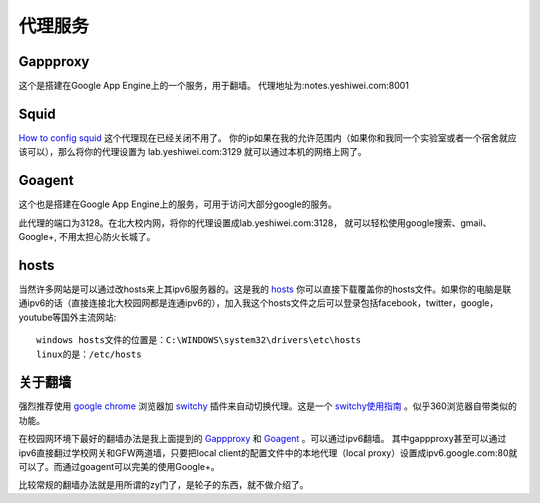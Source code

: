 .. _proxy:


***************
代理服务
***************


Gappproxy
=============================

这个是搭建在Google App Engine上的一个服务，用于翻墙。
代理地址为:notes.yeshiwei.com:8001

.. _squid:

Squid
=============================

`How to config squid <http://www.linux.gov.cn/netweb/squid.htm>`_
这个代理现在已经关闭不用了。
你的ip如果在我的允许范围内（如果你和我同一个实验室或者一个宿舍就应该可以），那么将你的代理设置为 lab.yeshiwei.com:3129
就可以通过本机的网络上网了。


Goagent
=============================

这个也是搭建在Google App Engine上的服务，可用于访问大部分google的服务。


此代理的端口为3128。在北大校内网，将你的代理设置成lab.yeshiwei.com:3128，
就可以轻松使用google搜索、gmail、Google+, 不用太担心防火长城了。


hosts
=============================

当然许多网站是可以通过改hosts来上其ipv6服务器的。这是我的 `hosts <./_static/hosts>`_ 你可以直接下载覆盖你的hosts文件。如果你的电脑是联通ipv6的话（直接连接北大校园网都是连通ipv6的），加入我这个hosts文件之后可以登录包括facebook，twitter，google，youtube等国外主流网站::

    windows hosts文件的位置是：C:\WINDOWS\system32\drivers\etc\hosts
    linux的是：/etc/hosts

.. _GFW:

关于翻墙
==============================
强烈推荐使用 `google chrome <www.google.com/chrome>`_  浏览器加 `switchy <https://chrome.google.com/webstore/detail/caehdcpeofiiigpdhbabniblemipncjj>`_ 插件来自动切换代理。这是一个 `switchy使用指南 <http://www.laogeng.org/archives/670.html>`_ 。似乎360浏览器自带类似的功能。


在校园网环境下最好的翻墙办法是我上面提到的 `Gappproxy <http://code.google.com/p/gappproxy/>`_ 和 `Goagent <http://code.google.com/p/goagent/>`_ 。可以通过ipv6翻墙。
其中gappproxy甚至可以通过ipv6直接翻过学校网关和GFW两道墙，只要把local client的配置文件中的本地代理（local proxy）设置成ipv6.google.com:80就可以了。而通过goagent可以完美的使用Google+。





比较常规的翻墙办法就是用所谓的zy门了，是轮子的东西，就不做介绍了。

.. .. _winefg:

.. wine a fg
.. ==============================

.. 首先需要安装wine，这个自己搞定我就不赘述了。
   然后到此下载所需文件打包： http://dl.dbank.com/c0izn0jngp
   或者这里也可以下载： ftp://lab.yeshiwei.com/softwares/for_fg.zip
   压缩包内文件列表
   
   
   * MFC42.dll
   * msvcp60.dll
   * riched20.dll
   * riched32.dll
   * simsun.ttc
   * zh.reg
   
   前三个是所需的dll文件拷到/home/用户名/.wine/drive_c/windows/system32/
   将字体文件simsun.ttc拷到/home/用户名/.wine/drive_c/windows/Fonts/
   将zh.reg解压到任意目录，cd到该目录执行

   * regedit zh.reg
   
   这一步是设置字体
   
   这时就可以尝试打开你的fg.exe了，用终端或者是右键使用wine打开都可，如果此时提醒缺少MFC.dll文件，我的解决办法是将此文件直接复制到fg.exe所在的目录下即可解决！（该文件压缩包内有）
